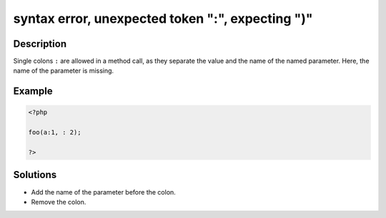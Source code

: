 .. _syntax-error,-unexpected-token-":",-expecting-")":

syntax error, unexpected token ":", expecting ")"
-------------------------------------------------
 
.. meta::
	:description:
		syntax error, unexpected token ":", expecting ")": Single colons ``:`` are allowed in a method call, as they separate the value and the name of the named parameter.
	:og:image: https://php-errors.readthedocs.io/en/latest/_static/logo.png
	:og:type: article
	:og:title: syntax error, unexpected token &quot;:&quot;, expecting &quot;)&quot;
	:og:description: Single colons ``:`` are allowed in a method call, as they separate the value and the name of the named parameter
	:og:url: https://php-errors.readthedocs.io/en/latest/messages/syntax-error%2C-unexpected-token-%22%3A%22%2C-expecting-%22%29%22.html
	:og:locale: en
	:twitter:card: summary_large_image
	:twitter:site: @exakat
	:twitter:title: syntax error, unexpected token ":", expecting ")"
	:twitter:description: syntax error, unexpected token ":", expecting ")": Single colons ``:`` are allowed in a method call, as they separate the value and the name of the named parameter
	:twitter:creator: @exakat
	:twitter:image:src: https://php-errors.readthedocs.io/en/latest/_static/logo.png

.. raw:: html

	<script type="application/ld+json">{"@context":"https:\/\/schema.org","@graph":[{"@type":"WebPage","@id":"https:\/\/php-errors.readthedocs.io\/en\/latest\/tips\/syntax-error,-unexpected-token-\":\",-expecting-\")\".html","url":"https:\/\/php-errors.readthedocs.io\/en\/latest\/tips\/syntax-error,-unexpected-token-\":\",-expecting-\")\".html","name":"syntax error, unexpected token \":\", expecting \")\"","isPartOf":{"@id":"https:\/\/www.exakat.io\/"},"datePublished":"Mon, 21 Apr 2025 08:35:46 +0000","dateModified":"Mon, 21 Apr 2025 08:35:46 +0000","description":"Single colons ``:`` are allowed in a method call, as they separate the value and the name of the named parameter","inLanguage":"en-US","potentialAction":[{"@type":"ReadAction","target":["https:\/\/php-tips.readthedocs.io\/en\/latest\/tips\/syntax-error,-unexpected-token-\":\",-expecting-\")\".html"]}]},{"@type":"WebSite","@id":"https:\/\/www.exakat.io\/","url":"https:\/\/www.exakat.io\/","name":"Exakat","description":"Smart PHP static analysis","inLanguage":"en-US"}]}</script>

Description
___________
 
Single colons ``:`` are allowed in a method call, as they separate the value and the name of the named parameter. Here, the name of the parameter is missing.

Example
_______

.. code-block:: php

   <?php
   
   foo(a:1, : 2);
   
   ?>

Solutions
_________

+ Add the name of the parameter before the colon.
+ Remove the colon.

